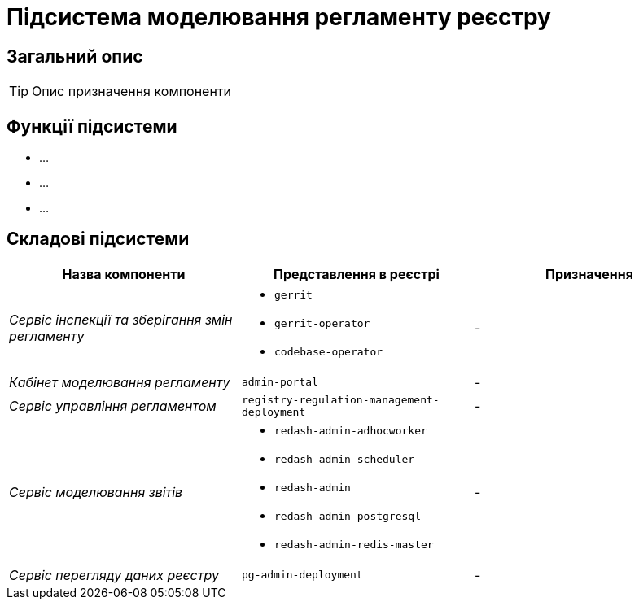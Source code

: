 = Підсистема моделювання регламенту реєстру

== Загальний опис

[TIP]
Опис призначення компоненти

== Функції підсистеми

* ...
* ...
* ...

== Складові підсистеми

|===
|Назва компоненти|Представлення в реєстрі|Призначення

|_Сервіс інспекції та зберігання змін регламенту_
a|
* `gerrit`
* `gerrit-operator`
* `codebase-operator`
|-

|_Кабінет моделювання регламенту_
|`admin-portal`
|-

|_Сервіс управління регламентом_
|`registry-regulation-management-deployment`
|-

|_Сервіс моделювання звітів_
a|
* `redash-admin-adhocworker`
* `redash-admin-scheduler`
* `redash-admin`
* `redash-admin-postgresql`
* `redash-admin-redis-master`
|-

|_Сервіс перегляду даних реєстру_
|`pg-admin-deployment`
|-
|===